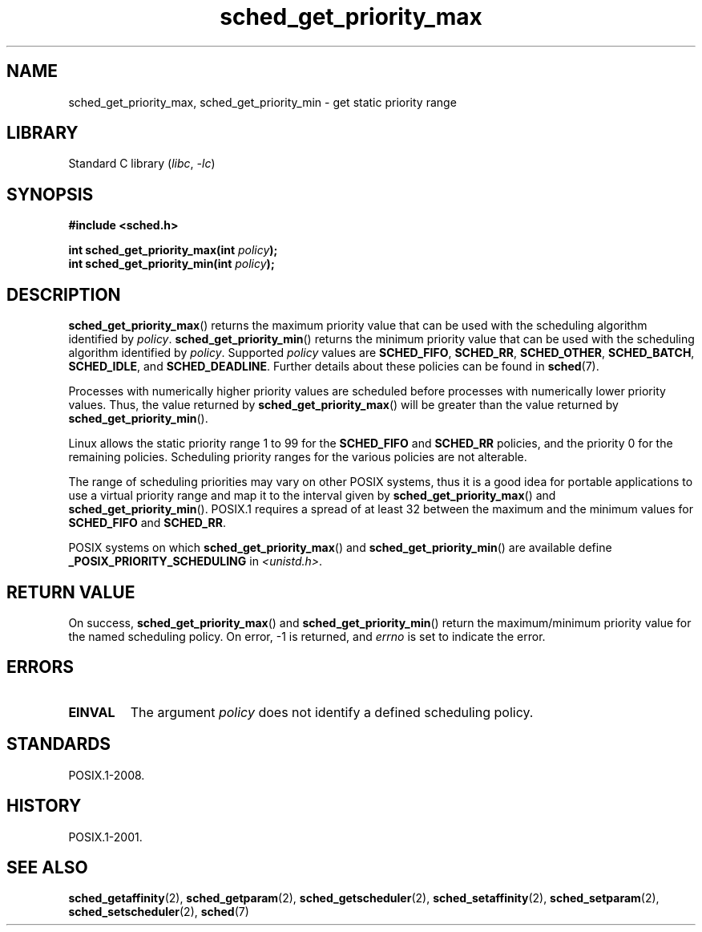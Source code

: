 .\" Copyright, The contributors to the Linux man-pages project
.\"
.\" SPDX-License-Identifier: GPL-2.0-or-later
.\"
.TH sched_get_priority_max 2 (date) "Linux man-pages (unreleased)"
.SH NAME
sched_get_priority_max, sched_get_priority_min  \- get static priority range
.SH LIBRARY
Standard C library
.RI ( libc ,\~ \-lc )
.SH SYNOPSIS
.nf
.B #include <sched.h>
.P
.BI "int sched_get_priority_max(int " policy );
.BI "int sched_get_priority_min(int " policy );
.fi
.SH DESCRIPTION
.BR sched_get_priority_max ()
returns the maximum priority value that can be used with the
scheduling algorithm identified by
.IR policy .
.BR sched_get_priority_min ()
returns the minimum priority value that can be used with the
scheduling algorithm identified by
.IR policy .
Supported
.I policy
values are
.BR SCHED_FIFO ,
.BR SCHED_RR ,
.BR SCHED_OTHER ,
.BR SCHED_BATCH ,
.BR SCHED_IDLE ,
and
.BR SCHED_DEADLINE .
Further details about these policies can be found in
.BR sched (7).
.P
Processes with numerically higher priority values are scheduled before
processes with numerically lower priority values.
Thus, the value
returned by
.BR sched_get_priority_max ()
will be greater than the
value returned by
.BR sched_get_priority_min ().
.P
Linux allows the static priority range 1 to 99 for the
.B SCHED_FIFO
and
.B SCHED_RR
policies, and the priority 0 for the remaining policies.
Scheduling priority ranges for the various policies
are not alterable.
.P
The range of scheduling priorities may vary on other POSIX systems,
thus it is a good idea for portable applications to use a virtual
priority range and map it to the interval given by
.BR sched_get_priority_max ()
and
.BR sched_get_priority_min ().
POSIX.1 requires
.\" POSIX.1-2001, POSIX.1-2008 (XBD 2.8.4)
a spread of at least 32 between the maximum and the minimum values for
.B SCHED_FIFO
and
.BR SCHED_RR .
.P
POSIX systems on which
.BR sched_get_priority_max ()
and
.BR sched_get_priority_min ()
are available define
.B _POSIX_PRIORITY_SCHEDULING
in
.IR <unistd.h> .
.SH RETURN VALUE
On success,
.BR sched_get_priority_max ()
and
.BR sched_get_priority_min ()
return the maximum/minimum priority value for the named scheduling
policy.
On error, \-1 is returned, and
.I errno
is set to indicate the error.
.SH ERRORS
.TP
.B EINVAL
The argument
.I policy
does not identify a defined scheduling policy.
.SH STANDARDS
POSIX.1-2008.
.SH HISTORY
POSIX.1-2001.
.SH SEE ALSO
.ad l
.nh
.BR sched_getaffinity (2),
.BR sched_getparam (2),
.BR sched_getscheduler (2),
.BR sched_setaffinity (2),
.BR sched_setparam (2),
.BR sched_setscheduler (2),
.BR sched (7)
